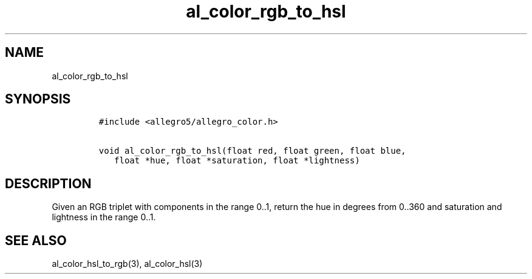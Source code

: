 .TH al_color_rgb_to_hsl 3 "" "Allegro reference manual"
.SH NAME
.PP
al_color_rgb_to_hsl
.SH SYNOPSIS
.IP
.nf
\f[C]
#include\ <allegro5/allegro_color.h>

void\ al_color_rgb_to_hsl(float\ red,\ float\ green,\ float\ blue,
\ \ \ float\ *hue,\ float\ *saturation,\ float\ *lightness)
\f[]
.fi
.SH DESCRIPTION
.PP
Given an RGB triplet with components in the range 0..1, return the
hue in degrees from 0..360 and saturation and lightness in the
range 0..1.
.SH SEE ALSO
.PP
al_color_hsl_to_rgb(3), al_color_hsl(3)
